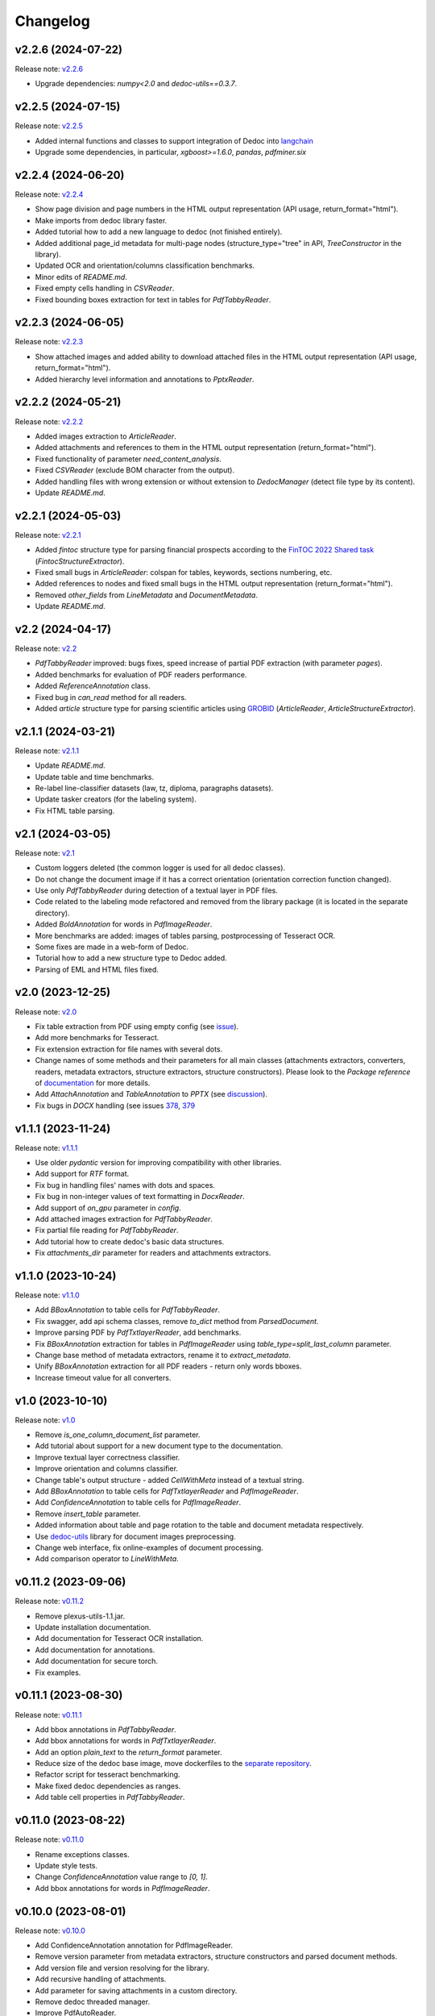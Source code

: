 Changelog
=========

v2.2.6 (2024-07-22)
-------------------
Release note: `v2.2.6 <https://github.com/ispras/dedoc/releases/tag/v2.2.6>`_

* Upgrade dependencies: `numpy<2.0` and `dedoc-utils==0.3.7`.

v2.2.5 (2024-07-15)
-------------------
Release note: `v2.2.5 <https://github.com/ispras/dedoc/releases/tag/v2.2.5>`_

* Added internal functions and classes to support integration of Dedoc into `langchain <https://github.com/langchain-ai/langchain>`_
* Upgrade some dependencies, in particular, `xgboost>=1.6.0`, `pandas`, `pdfminer.six`

v2.2.4 (2024-06-20)
-------------------
Release note: `v2.2.4 <https://github.com/ispras/dedoc/releases/tag/v2.2.4>`_

* Show page division and page numbers in the HTML output representation (API usage, return_format="html").
* Make imports from dedoc library faster.
* Added tutorial how to add a new language to dedoc (not finished entirely).
* Added additional page_id metadata for multi-page nodes (structure_type="tree" in API, `TreeConstructor` in the library).
* Updated OCR and orientation/columns classification benchmarks.
* Minor edits of `README.md`.
* Fixed empty cells handling in `CSVReader`.
* Fixed bounding boxes extraction for text in tables for `PdfTabbyReader`.

v2.2.3 (2024-06-05)
-------------------
Release note: `v2.2.3 <https://github.com/ispras/dedoc/releases/tag/v2.2.3>`_

* Show attached images and added ability to download attached files in the HTML output representation (API usage, return_format="html").
* Added hierarchy level information and annotations to `PptxReader`.

v2.2.2 (2024-05-21)
-------------------
Release note: `v2.2.2 <https://github.com/ispras/dedoc/releases/tag/v2.2.2>`_

* Added images extraction to `ArticleReader`.
* Added attachments and references to them in the HTML output representation (return_format="html").
* Fixed functionality of parameter `need_content_analysis`.
* Fixed `CSVReader` (exclude BOM character from the output).
* Added handling files with wrong extension or without extension to `DedocManager` (detect file type by its content).
* Update `README.md`.

v2.2.1 (2024-05-03)
-------------------
Release note: `v2.2.1 <https://github.com/ispras/dedoc/releases/tag/v2.2.1>`_

* Added `fintoc` structure type for parsing financial prospects according to the `FinTOC 2022 Shared task <https://wp.lancs.ac.uk/cfie/fintoc2022/>`_ (`FintocStructureExtractor`).
* Fixed small bugs in `ArticleReader`: colspan for tables, keywords, sections numbering, etc.
* Added references to nodes and fixed small bugs in the HTML output representation (return_format="html").
* Removed `other_fields` from `LineMetadata` and `DocumentMetadata`.
* Update `README.md`.

v2.2 (2024-04-17)
-----------------
Release note: `v2.2 <https://github.com/ispras/dedoc/releases/tag/v2.2>`_

* `PdfTabbyReader` improved: bugs fixes, speed increase of partial PDF extraction (with parameter `pages`).
* Added benchmarks for evaluation of PDF readers performance.
* Added `ReferenceAnnotation` class.
* Fixed bug in `can_read` method for all readers.
* Added `article` structure type for parsing scientific articles using `GROBID <https://grobid.readthedocs.io>`_ (`ArticleReader`, `ArticleStructureExtractor`).

v2.1.1 (2024-03-21)
-------------------
Release note: `v2.1.1 <https://github.com/ispras/dedoc/releases/tag/v2.1.1>`_

* Update `README.md`.
* Update table and time benchmarks.
* Re-label line-classifier datasets (law, tz, diploma, paragraphs datasets).
* Update tasker creators (for the labeling system).
* Fix HTML table parsing.

v2.1 (2024-03-05)
-----------------
Release note: `v2.1 <https://github.com/ispras/dedoc/releases/tag/v2.1>`_

* Custom loggers deleted (the common logger is used for all dedoc classes).
* Do not change the document image if it has a correct orientation (orientation correction function changed).
* Use only `PdfTabbyReader` during detection of a textual layer in PDF files.
* Code related to the labeling mode refactored and removed from the library package (it is located in the separate directory).
* Added `BoldAnnotation` for words in `PdfImageReader`.
* More benchmarks are added: images of tables parsing, postprocessing of Tesseract OCR.
* Some fixes are made in a web-form of Dedoc.
* Tutorial how to add a new structure type to Dedoc added.
* Parsing of EML and HTML files fixed.


v2.0 (2023-12-25)
-----------------
Release note: `v2.0 <https://github.com/ispras/dedoc/releases/tag/v2.0>`_

* Fix table extraction from PDF using empty config (see `issue <https://github.com/ispras/dedoc/issues/373>`_).
* Add more benchmarks for Tesseract.
* Fix extension extraction for file names with several dots.
* Change names of some methods and their parameters for all main classes (attachments extractors, converters, readers, metadata extractors, structure extractors, structure constructors).
  Please look to the `Package reference` of `documentation <https://dedoc.readthedocs.io>`_ for more details.
* Add `AttachAnnotation` and `TableAnnotation` to `PPTX` (see `discussion <https://github.com/ispras/dedoc/discussions/386>`_).
* Fix bugs in `DOCX` handling (see issues `378 <https://github.com/ispras/dedoc/issues/378>`_, `379 <https://github.com/ispras/dedoc/issues/379>`_

v1.1.1 (2023-11-24)
-------------------
Release note: `v1.1.1 <https://github.com/ispras/dedoc/releases/tag/v1.1.1>`_

* Use older `pydantic` version for improving compatibility with other libraries.
* Add support for `RTF` format.
* Fix bug in handling files' names with dots and spaces.
* Fix bug in non-integer values of text formatting in `DocxReader`.
* Add support of `on_gpu` parameter in `config`.
* Add attached images extraction for `PdfTabbyReader`.
* Fix partial file reading for `PdfTabbyReader`.
* Add tutorial how to create dedoc's basic data structures.
* Fix `attachments_dir` parameter for readers and attachments extractors.

v1.1.0 (2023-10-24)
-------------------
Release note: `v1.1.0 <https://github.com/ispras/dedoc/releases/tag/v1.1.0>`_

* Add `BBoxAnnotation` to table cells for `PdfTabbyReader`.
* Fix swagger, add api schema classes, remove `to_dict` method from `ParsedDocument`.
* Improve parsing PDF by `PdfTxtlayerReader`, add benchmarks.
* Fix `BBoxAnnotation` extraction for tables in `PdfImageReader` using `table_type=split_last_column` parameter.
* Change base method of metadata extractors, rename it to `extract_metadata`.
* Unify `BBoxAnnotation` extraction for all PDF readers - return only words bboxes.
* Increase timeout value for all converters.

v1.0 (2023-10-10)
-----------------
Release note: `v1.0 <https://github.com/ispras/dedoc/releases/tag/v1.0>`_

* Remove `is_one_column_document_list` parameter.
* Add tutorial about support for a new document type to the documentation.
* Improve textual layer correctness classifier.
* Improve orientation and columns classifier.
* Change table's output structure - added `CellWithMeta` instead of a textual string.
* Add `BBoxAnnotation` to table cells for `PdfTxtlayerReader` and `PdfImageReader`.
* Add `ConfidenceAnnotation` to table cells for `PdfImageReader`.
* Remove `insert_table` parameter.
* Added information about table and page rotation to the table and document metadata respectively.
* Use `dedoc-utils <https://pypi.org/project/dedoc-utils>`_ library for document images preprocessing.
* Change web interface, fix online-examples of document processing.
* Add comparison operator to `LineWithMeta`.

v0.11.2 (2023-09-06)
--------------------
Release note: `v0.11.2 <https://github.com/ispras/dedoc/releases/tag/v0.11.2>`_

* Remove plexus-utils-1.1.jar.
* Update installation documentation.
* Add documentation for Tesseract OCR installation.
* Add documentation for annotations.
* Add documentation for secure torch.
* Fix examples.

v0.11.1 (2023-08-30)
--------------------
Release note: `v0.11.1 <https://github.com/ispras/dedoc/releases/tag/v0.11.1>`_

* Add bbox annotations in `PdfTabbyReader`.
* Add bbox annotations for words in `PdfTxtlayerReader`.
* Add an option `plain_text` to the `return_format` parameter.
* Reduce size of the dedoc base image, move dockerfiles to the `separate repository <https://github.com/ispras/dedockerfiles>`_.
* Refactor script for tesseract benchmarking.
* Make fixed dedoc dependencies as ranges.
* Add table cell properties in `PdfTabbyReader`.

v0.11.0 (2023-08-22)
--------------------
Release note: `v0.11.0 <https://github.com/ispras/dedoc/releases/tag/v0.11.0>`_

* Rename exceptions classes.
* Update style tests.
* Change `ConfidenceAnnotation` value range to `[0, 1]`.
* Add bbox annotations for words in `PdfImageReader`.

v0.10.0 (2023-08-01)
--------------------
Release note: `v0.10.0 <https://github.com/ispras/dedoc/releases/tag/v0.10.0>`_

* Add ConfidenceAnnotation annotation for PdfImageReader.
* Remove version parameter from metadata extractors, structure constructors and parsed document methods.
* Add version file and version resolving for the library.
* Add recursive handling of attachments.
* Add parameter for saving attachments in a custom directory.
* Remove dedoc threaded manager.
* Improve PdfAutoReader.
* Add temporary file name to DocumentMetadata.

v0.9.2 (2023-07-18)
-------------------
Release note: `v0.9.2 <https://github.com/ispras/dedoc/releases/tag/v0.9.2>`_

* Fix bug for diplomas with `insert_table=true`.
* Fix logging in PDF slicing.
* Make PdfAutoReader faster.
* Update bold classifier.
* Tests Refactoring.
* Fix bug in models downloading inside docker container.

v0.9.1 (2023-07-05)
-------------------
Release note: `v0.9.1 <https://github.com/ispras/dedoc/releases/tag/v0.9.1>`_

* Fixed bug with `AttachAnnotation` in docx: its value is equal attachment uid instead of file name.


v0.9 (2023-06-26)
-----------------
Release note: `v0.9 <https://github.com/ispras/dedoc/releases/tag/v0.9>`_

* Publication of the first version of dedoc library.
